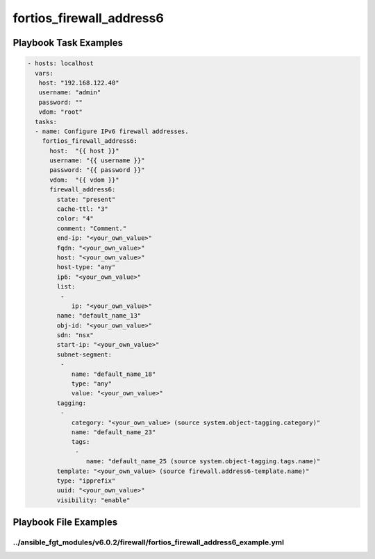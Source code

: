 =========================
fortios_firewall_address6
=========================


Playbook Task Examples
----------------------

.. code-block:: yaml

    - hosts: localhost
      vars:
       host: "192.168.122.40"
       username: "admin"
       password: ""
       vdom: "root"
      tasks:
      - name: Configure IPv6 firewall addresses.
        fortios_firewall_address6:
          host:  "{{ host }}"
          username: "{{ username }}"
          password: "{{ password }}"
          vdom:  "{{ vdom }}"
          firewall_address6:
            state: "present"
            cache-ttl: "3"
            color: "4"
            comment: "Comment."
            end-ip: "<your_own_value>"
            fqdn: "<your_own_value>"
            host: "<your_own_value>"
            host-type: "any"
            ip6: "<your_own_value>"
            list:
             -
                ip: "<your_own_value>"
            name: "default_name_13"
            obj-id: "<your_own_value>"
            sdn: "nsx"
            start-ip: "<your_own_value>"
            subnet-segment:
             -
                name: "default_name_18"
                type: "any"
                value: "<your_own_value>"
            tagging:
             -
                category: "<your_own_value> (source system.object-tagging.category)"
                name: "default_name_23"
                tags:
                 -
                    name: "default_name_25 (source system.object-tagging.tags.name)"
            template: "<your_own_value> (source firewall.address6-template.name)"
            type: "ipprefix"
            uuid: "<your_own_value>"
            visibility: "enable"



Playbook File Examples
----------------------


../ansible_fgt_modules/v6.0.2/firewall/fortios_firewall_address6_example.yml
++++++++++++++++++++++++++++++++++++++++++++++++++++++++++++++++++++++++++++

.. code-block:: yaml
            - hosts: localhost
      vars:
       host: "192.168.122.40"
       username: "admin"
       password: ""
       vdom: "root"
      tasks:
      - name: Configure IPv6 firewall addresses.
        fortios_firewall_address6:
          host:  "{{ host }}"
          username: "{{ username }}"
          password: "{{ password }}"
          vdom:  "{{ vdom }}"
          firewall_address6:
            state: "present"
            cache-ttl: "3"
            color: "4"
            comment: "Comment."
            end-ip: "<your_own_value>"
            fqdn: "<your_own_value>"
            host: "<your_own_value>"
            host-type: "any"
            ip6: "<your_own_value>"
            list:
             -
                ip: "<your_own_value>"
            name: "default_name_13"
            obj-id: "<your_own_value>"
            sdn: "nsx"
            start-ip: "<your_own_value>"
            subnet-segment:
             -
                name: "default_name_18"
                type: "any"
                value: "<your_own_value>"
            tagging:
             -
                category: "<your_own_value> (source system.object-tagging.category)"
                name: "default_name_23"
                tags:
                 -
                    name: "default_name_25 (source system.object-tagging.tags.name)"
            template: "<your_own_value> (source firewall.address6-template.name)"
            type: "ipprefix"
            uuid: "<your_own_value>"
            visibility: "enable"




